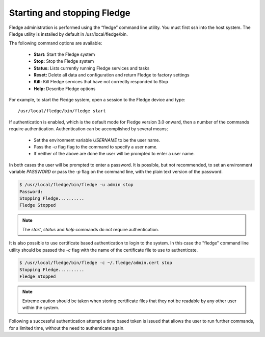 Starting and stopping Fledge
=============================

Fledge administration is performed using the “fledge” command line utility.  You must first ssh into the host system.  The Fledge utility is installed by default in /usr/local/fledge/bin.

The following command options are available:

  - **Start:** Start the Fledge system
  - **Stop:** Stop the Fledge system
  - **Status:** Lists currently running Fledge services and tasks
  - **Reset:** Delete all data and configuration and return Fledge to factory settings
  - **Kill:** Kill Fledge services that have not correctly responded to Stop
  - **Help:** Describe Fledge options

For example, to start the Fledge system, open a session to the Fledge device and type::

/usr/local/fledge/bin/fledge start

If authentication is enabled, which is the default mode for Fledge version 3.0 onward, then a number of the  commands require authentication. Authentication can be accomplished by several means;

  - Set the environment variable *USERNAME* to be the user name.
    
  - Pass the *-u* flag flag to the command to specify a user name.

  - If neither of the above are done the user will be prompted to enter a user name.

In both cases the user will be prompted to enter a password. It is possible, but not recommended, to set an environment variable *PASSWORD* or pass the *-p* flag on the command line, with the plain text version of the password.

.. code-block:: console

   $ /usr/local/fledge/bin/fledge -u admin stop
   Password:
   Stopping Fledge..........
   Fledge Stopped

.. note::

   The *start*, *status* and *help* commands do not require authentication.

It is also possible to use certificate based authentication to login to the system. In this case the "fledge" command line utility should be passed the *-c* flag with the name of the certificate file to use to authenticate.

.. code-block:: console

   $ /usr/local/fledge/bin/fledge -c ~/.fledge/admin.cert stop
   Stopping Fledge..........
   Fledge Stopped

.. note::

   Extreme caution should be taken when storing certificate files that they not be readable by any other user within the system.

Following a successful authentication attempt a time based token is issued that allows the user to run further commands, for a limited time, without the need to authenticate again.
